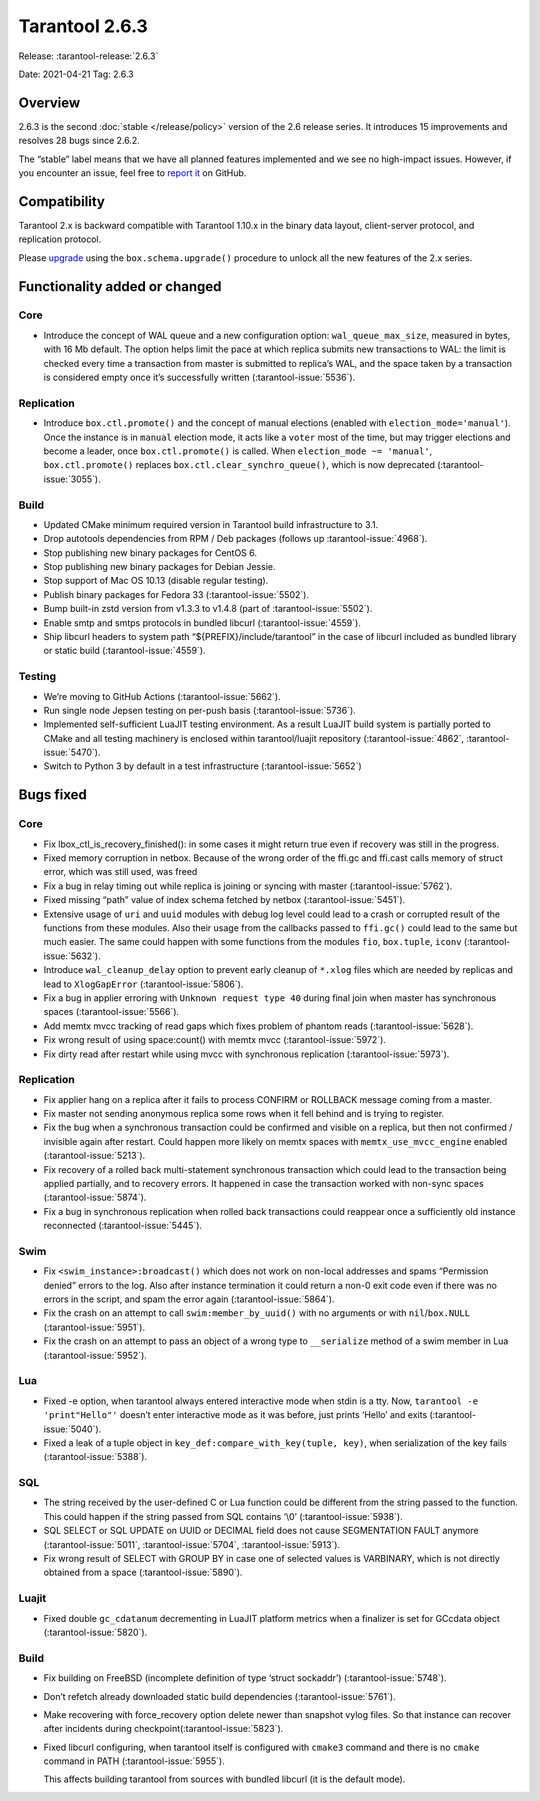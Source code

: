 Tarantool 2.6.3
===============

Release: :tarantool-release:`2.6.3`

Date: 2021-04-21 Tag: 2.6.3

Overview
--------

2.6.3 is the second :doc:`stable </release/policy>`
version of the 2.6 release series. It introduces 15 improvements and
resolves 28 bugs since 2.6.2.

The “stable” label means that we have all planned features implemented
and we see no high-impact issues. However, if you encounter an issue,
feel free to `report
it <https://github.com/tarantool/tarantool/issues>`__ on GitHub.

Compatibility
-------------

Tarantool 2.x is backward compatible with Tarantool 1.10.x in the binary
data layout, client-server protocol, and replication protocol.

Please
`upgrade <https://www.tarantool.io/en/doc/latest/book/admin/upgrades/>`__
using the ``box.schema.upgrade()`` procedure to unlock all the new
features of the 2.x series.

Functionality added or changed
------------------------------

Core
~~~~

-   Introduce the concept of WAL queue and a new configuration option:
    ``wal_queue_max_size``, measured in bytes, with 16 Mb default. The
    option helps limit the pace at which replica submits new transactions
    to WAL: the limit is checked every time a transaction from master is
    submitted to replica’s WAL, and the space taken by a transaction is
    considered empty once it’s successfully written (:tarantool-issue:`5536`).

Replication
~~~~~~~~~~~

-   Introduce ``box.ctl.promote()`` and the concept of manual elections
    (enabled with ``election_mode='manual'``). Once the instance is in
    ``manual`` election mode, it acts like a ``voter`` most of the time,
    but may trigger elections and become a leader, once
    ``box.ctl.promote()`` is called. When ``election_mode ~= 'manual'``,
    ``box.ctl.promote()`` replaces ``box.ctl.clear_synchro_queue()``,
    which is now deprecated (:tarantool-issue:`3055`).

Build
~~~~~

-   Updated CMake minimum required version in Tarantool build
    infrastructure to 3.1.
-   Drop autotools dependencies from RPM / Deb packages (follows up
    :tarantool-issue:`4968`).
-   Stop publishing new binary packages for CentOS 6.
-   Stop publishing new binary packages for Debian Jessie.
-   Stop support of Mac OS 10.13 (disable regular testing).
-   Publish binary packages for Fedora 33 (:tarantool-issue:`5502`).
-   Bump built-in zstd version from v1.3.3 to v1.4.8
    (part of :tarantool-issue:`5502`).
-   Enable smtp and smtps protocols in bundled libcurl (:tarantool-issue:`4559`).
-   Ship libcurl headers to system path “${PREFIX}/include/tarantool” in
    the case of libcurl included as bundled library or static build
    (:tarantool-issue:`4559`).

Testing
~~~~~~~

-   We’re moving to GitHub Actions (:tarantool-issue:`5662`).
-   Run single node Jepsen testing on per-push basis (:tarantool-issue:`5736`).
-   Implemented self-sufficient LuaJIT testing environment. As a result
    LuaJIT build system is partially ported to CMake and all testing
    machinery is enclosed within tarantool/luajit repository
    (:tarantool-issue:`4862`, :tarantool-issue:`5470`).
-   Switch to Python 3 by default in a test infrastructure (:tarantool-issue:`5652`)

Bugs fixed
----------

..  _core-1:

Core
~~~~

-   Fix lbox_ctl_is_recovery_finished(): in some cases it might return
    true even if recovery was still in the progress.
-   Fixed memory corruption in netbox. Because of the wrong order of the
    ffi.gc and ffi.cast calls memory of struct error, which was still
    used, was freed
-   Fix a bug in relay timing out while replica is joining or syncing
    with master (:tarantool-issue:`5762`).
-   Fixed missing “path” value of index schema fetched by netbox
    (:tarantool-issue:`5451`).
-   Extensive usage of ``uri`` and ``uuid`` modules with debug log level
    could lead to a crash or corrupted result of the functions from these
    modules. Also their usage from the callbacks passed to ``ffi.gc()``
    could lead to the same but much easier. The same could happen with
    some functions from the modules ``fio``, ``box.tuple``, ``iconv``
    (:tarantool-issue:`5632`).
-   Introduce ``wal_cleanup_delay`` option to prevent early cleanup of
    ``*.xlog`` files which are needed by replicas and lead to
    ``XlogGapError`` (:tarantool-issue:`5806`).
-   Fix a bug in applier erroring with ``Unknown request type 40`` during
    final join when master has synchronous spaces (:tarantool-issue:`5566`).
-   Add memtx mvcc tracking of read gaps which fixes problem of phantom
    reads (:tarantool-issue:`5628`).
-   Fix wrong result of using space:count() with memtx mvcc
    (:tarantool-issue:`5972`).
-   Fix dirty read after restart while using mvcc with synchronous
    replication (:tarantool-issue:`5973`).

..  _replication-1:

Replication
~~~~~~~~~~~

-   Fix applier hang on a replica after it fails to process CONFIRM or
    ROLLBACK message coming from a master.
-   Fix master not sending anonymous replica some rows when it fell
    behind and is trying to register.
-   Fix the bug when a synchronous transaction could be confirmed and
    visible on a replica, but then not confirmed / invisible again after
    restart. Could happen more likely on memtx spaces with
    ``memtx_use_mvcc_engine`` enabled (:tarantool-issue:`5213`).
-   Fix recovery of a rolled back multi-statement synchronous transaction
    which could lead to the transaction being applied partially, and to
    recovery errors. It happened in case the transaction worked with
    non-sync spaces (:tarantool-issue:`5874`).
-   Fix a bug in synchronous replication when rolled back transactions
    could reappear once a sufficiently old instance reconnected
    (:tarantool-issue:`5445`).

Swim
~~~~

-   Fix ``<swim_instance>:broadcast()`` which does not work on non-local
    addresses and spams “Permission denied” errors to the log. Also after
    instance termination it could return a non-0 exit code even if there
    was no errors in the script, and spam the error again (:tarantool-issue:`5864`).
-   Fix the crash on an attempt to call ``swim:member_by_uuid()`` with no
    arguments or with ``nil``/``box.NULL`` (:tarantool-issue:`5951`).
-   Fix the crash on an attempt to pass an object of a wrong type to
    ``__serialize`` method of a swim member in Lua (:tarantool-issue:`5952`).

Lua
~~~

-   Fixed -e option, when tarantool always entered interactive mode when
    stdin is a tty. Now, ``tarantool -e 'print"Hello"'`` doesn’t enter
    interactive mode as it was before, just prints ‘Hello’ and exits
    (:tarantool-issue:`5040`).
-   Fixed a leak of a tuple object in
    ``key_def:compare_with_key(tuple, key)``, when serialization of the
    key fails (:tarantool-issue:`5388`).

SQL
~~~

-   The string received by the user-defined C or Lua function could be
    different from the string passed to the function. This could happen
    if the string passed from SQL contains ‘\\0’ (:tarantool-issue:`5938`).
-   SQL SELECT or SQL UPDATE on UUID or DECIMAL field does not cause
    SEGMENTATION FAULT anymore (:tarantool-issue:`5011`,
    :tarantool-issue:`5704`, :tarantool-issue:`5913`).
-   Fix wrong result of SELECT with GROUP BY in case one of selected
    values is VARBINARY, which is not directly obtained from a space
    (:tarantool-issue:`5890`).

Luajit
~~~~~~

-   Fixed double ``gc_cdatanum`` decrementing in LuaJIT platform metrics
    when a finalizer is set for GCcdata object (:tarantool-issue:`5820`).

..  _build-1:

Build
~~~~~

-   Fix building on FreeBSD (incomplete definition of type ‘struct
    sockaddr’) (:tarantool-issue:`5748`).

-   Don’t refetch already downloaded static build dependencies
    (:tarantool-issue:`5761`).

-   Make recovering with force_recovery option delete newer than snapshot
    vylog files. So that instance can recover after incidents during
    checkpoint(:tarantool-issue:`5823`).

-   Fixed libcurl configuring, when tarantool itself is configured with
    ``cmake3`` command and there is no ``cmake`` command in PATH
    (:tarantool-issue:`5955`).

    This affects building tarantool from sources with bundled libcurl (it
    is the default mode).
